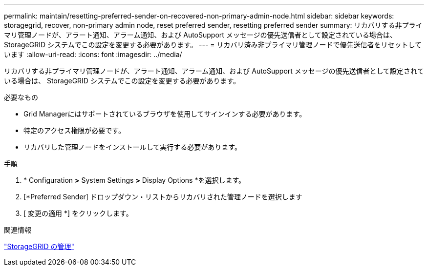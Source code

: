 ---
permalink: maintain/resetting-preferred-sender-on-recovered-non-primary-admin-node.html 
sidebar: sidebar 
keywords: storagegrid, recover, non-primary admin node, reset preferred sender, resetting preferred sender 
summary: リカバリする非プライマリ管理ノードが、アラート通知、アラーム通知、および AutoSupport メッセージの優先送信者として設定されている場合は、 StorageGRID システムでこの設定を変更する必要があります。 
---
= リカバリ済み非プライマリ管理ノードで優先送信者をリセットしています
:allow-uri-read: 
:icons: font
:imagesdir: ../media/


[role="lead"]
リカバリする非プライマリ管理ノードが、アラート通知、アラーム通知、および AutoSupport メッセージの優先送信者として設定されている場合は、 StorageGRID システムでこの設定を変更する必要があります。

.必要なもの
* Grid Managerにはサポートされているブラウザを使用してサインインする必要があります。
* 特定のアクセス権限が必要です。
* リカバリした管理ノードをインストールして実行する必要があります。


.手順
. * Configuration *>* System Settings *>* Display Options *を選択します。
. [*Preferred Sender] ドロップダウン・リストからリカバリされた管理ノードを選択します
. [ 変更の適用 *] をクリックします。


.関連情報
link:../admin/index.html["StorageGRID の管理"]
